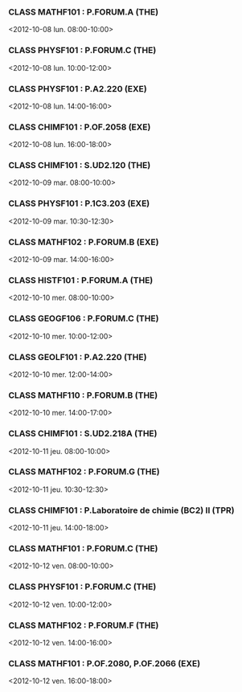 *** CLASS MATHF101 : P.FORUM.A (THE)
<2012-10-08 lun. 08:00-10:00>
*** CLASS PHYSF101 : P.FORUM.C (THE)
<2012-10-08 lun. 10:00-12:00>
*** CLASS PHYSF101 : P.A2.220 (EXE)
<2012-10-08 lun. 14:00-16:00>
*** CLASS CHIMF101 : P.OF.2058 (EXE)
<2012-10-08 lun. 16:00-18:00>
*** CLASS CHIMF101 : S.UD2.120 (THE)
<2012-10-09 mar. 08:00-10:00>
*** CLASS PHYSF101 : P.1C3.203 (EXE)
<2012-10-09 mar. 10:30-12:30>
*** CLASS MATHF102 : P.FORUM.B (EXE)
<2012-10-09 mar. 14:00-16:00>
*** CLASS HISTF101 : P.FORUM.A (THE)
<2012-10-10 mer. 08:00-10:00>
*** CLASS GEOGF106 : P.FORUM.C (THE)
<2012-10-10 mer. 10:00-12:00>
*** CLASS GEOLF101 : P.A2.220 (THE)
<2012-10-10 mer. 12:00-14:00>
*** CLASS MATHF110 : P.FORUM.B (THE)
<2012-10-10 mer. 14:00-17:00>
*** CLASS CHIMF101 : S.UD2.218A (THE)
<2012-10-11 jeu. 08:00-10:00>
*** CLASS MATHF102 : P.FORUM.G (THE)
<2012-10-11 jeu. 10:30-12:30>
*** CLASS CHIMF101 : P.Laboratoire de chimie (BC2) II (TPR)
<2012-10-11 jeu. 14:00-18:00>
*** CLASS MATHF101 : P.FORUM.C (THE)
<2012-10-12 ven. 08:00-10:00>
*** CLASS PHYSF101 : P.FORUM.C (THE)
<2012-10-12 ven. 10:00-12:00>
*** CLASS MATHF102 : P.FORUM.F (THE)
<2012-10-12 ven. 14:00-16:00>
*** CLASS MATHF101 : P.OF.2080, P.OF.2066 (EXE)
<2012-10-12 ven. 16:00-18:00>
